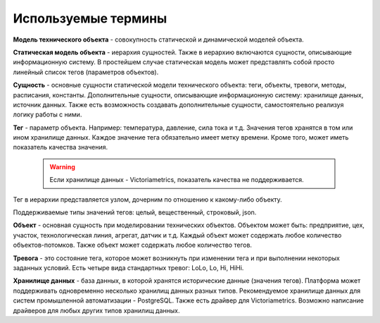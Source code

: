 Используемые термины
====================
**Модель технического объекта** - совокупность статической и
динамической моделей объекта.

**Статическая модель объекта** - иерархия сущностей. Также в иерархию
включаются сущности, описывающие информационную систему.
В простейшем случае статическая модель может представлять собой просто
линейный список тегов (параметров объектов).

**Сущность** - основные сущности статической модели технического
объекта: теги, объекты, тревоги, методы, расписания, константы.
Дополнительные сущности, описывающие информационную систему: хранилище данных,
источник данных.
Также есть возможность создавать дополнительные сущности, самостоятельно
реализуя логику работы с ними.

**Тег** - параметр объекта. Например: температура, давление, сила тока и т.д.
Значения тегов хранятся в том или ином хранилище данных. Каждое значение тега
обязательно имеет метку времени. Кроме того, может иметь показатель качества
значения.
   .. warning:: Если хранилище данных - Victoriametrics, показатель качества не поддерживается.

Тег в иерархии представляется узлом, дочерним по отношению к какому-либо
объекту.

Поддерживаемые типы значений тегов: целый, вещественный, строковый, json.

**Объект** - основная сущность при моделировании технических объектов.
Объектом может быть: предприятие, цех, участок, технологическая линия, агрегат,
датчик и т.д. Каждый объект может содержать любое количество объектов-потомков.
Также объект может содержать любое количество тегов.

.. **Расписание** - заданная последовательность, определяющая моменты времени,
.. в которые будут выполняться те или иные задачи. Задачами могут быть: запуск
.. расчёта вычисляемых тегов, запуск на исполнение каких-либо методов (к примеру,
.. генерация отчётов и рассылка их по почте).

.. **Событие** - в платформе поддерживаются три основных типа событий: изменение
.. тега, возникновение тревоги, событие расписания. К этим событиям можно
.. привязывать выполнение различных методов, тем самым "оживляя" модель
.. технического объекта. События являются инициаторами действий.

**Тревога** - это состояние тега, которое может возникнуть при изменении тега и
при выполнении некоторых заданных условий. Есть четыре вида стандартных тревог:
LoLo, Lo, Hi, HiHi.

.. **Метод** - программный код, который может управляться
.. `Celery <https://docs.celeryq.dev>`_.
.. Методы вызываются на исполнение возникающими событиями и используются для:
.. расчёта значений вычисляемых тегов, определения факта возникновения/пропадания
.. тревоги, вызова внешних процессов.

**Хранилище данных** - база данных, в которой хранятся исторические данные
(значения тегов). Платформа может поддерживать одновременно несколько хранилищ
данных разных типов. Рекомендуемое хранилище данных для систем промышленной
автоматизации - PostgreSQL. Также есть драйвер для Victoriametrics. Возможно
написание драйверов для любых других типов хранилищ данных.
